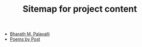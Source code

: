 #+TITLE: Sitemap for project content

- [[file:index.org][Bharath M. Palavalli]]
- [[file:poemsbypost.org][Poems by Post]]
